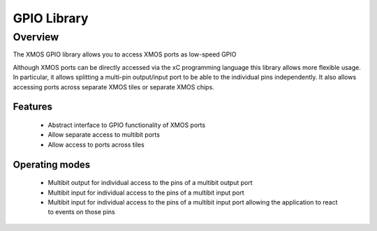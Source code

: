 GPIO Library
============

Overview
--------

The XMOS GPIO library allows you to access XMOS ports as low-speed
GPIO

Although XMOS ports can be directly accessed via the xC programming
language this library allows more flexible usage. In particular, it
allows splitting a multi-pin output/input port to be able to
the individual pins independently. It also allows accessing ports
across separate XMOS tiles or separate XMOS chips.

Features
........

 * Abstract interface to GPIO functionality of XMOS ports
 * Allow separate access to multibit ports
 * Allow access to ports across tiles

Operating modes
...............

 * Multibit output for individual access to the pins of a multibit output port
 * Multibit input for individual access to the pins of a multibit input port
 * Multibit input for individual access to the pins of a multibit
   input port allowing the application to react to events on those pins
